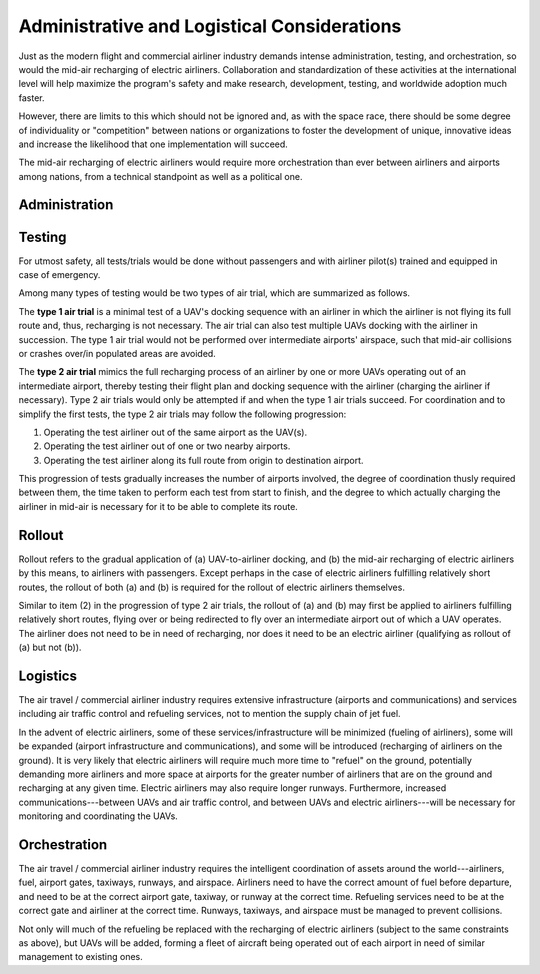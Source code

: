 Administrative and Logistical Considerations
============================================

Just as the modern flight and commercial airliner industry demands intense administration, testing, and orchestration, so would the mid-air recharging of electric airliners. Collaboration and standardization of these activities at the international level will help maximize the program's safety and make research, development, testing, and worldwide adoption much faster.

However, there are limits to this which should not be ignored and, as with the space race, there should be some degree of individuality or "competition" between nations or organizations to foster the development of unique, innovative ideas and increase the likelihood that one implementation will succeed.

The mid-air recharging of electric airliners would require more orchestration than ever between airliners and airports among nations, from a technical standpoint as well as a political one.

Administration
--------------

.. TODO

Testing
-------

For utmost safety, all tests/trials would be done without passengers and with airliner pilot(s) trained and equipped in case of emergency.

Among many types of testing would be two types of air trial, which are summarized as follows.

The **type 1 air trial** is a minimal test of a UAV's docking sequence with an airliner in which the airliner is not flying its full route and, thus, recharging is not necessary. The air trial can also test multiple UAVs docking with the airliner in succession. The type 1 air trial would not be performed over intermediate airports' airspace, such that mid-air collisions or crashes over/in populated areas are avoided.

The **type 2 air trial** mimics the full recharging process of an airliner by one or more UAVs operating out of an intermediate airport, thereby testing their flight plan and docking sequence with the airliner (charging the airliner if necessary). Type 2 air trials would only be attempted if and when the type 1 air trials succeed. For coordination and to simplify the first tests, the type 2 air trials may follow the following progression:

1. Operating the test airliner out of the same airport as the UAV(s).
2. Operating the test airliner out of one or two nearby airports.
3. Operating the test airliner along its full route from origin to destination airport.

This progression of tests gradually increases the number of airports involved, the degree of coordination thusly required between them, the time taken to perform each test from start to finish, and the degree to which actually charging the airliner in mid-air is necessary for it to be able to complete its route.

Rollout
-------

Rollout refers to the gradual application of (a) UAV-to-airliner docking, and (b) the mid-air recharging of electric airliners by this means, to airliners with passengers. Except perhaps in the case of electric airliners fulfilling relatively short routes, the rollout of both (a) and (b) is required for the rollout of electric airliners themselves.

Similar to item (2) in the progression of type 2 air trials, the rollout of (a) and (b) may first be applied to airliners fulfilling relatively short routes, flying over or being redirected to fly over an intermediate airport out of which a UAV operates. The airliner does not need to be in need of recharging, nor does it need to be an electric airliner (qualifying as rollout of (a) but not (b)).

Logistics
---------

The air travel / commercial airliner industry requires extensive infrastructure (airports and communications) and services including air traffic control and refueling services, not to mention the supply chain of jet fuel.

In the advent of electric airliners, some of these services/infrastructure will be minimized (fueling of airliners), some will be expanded (airport infrastructure and communications), and some will be introduced (recharging of airliners on the ground). It is very likely that electric airliners will require much more time to "refuel" on the ground, potentially demanding more airliners and more space at airports for the greater number of airliners that are on the ground and recharging at any given time. Electric airliners may also require longer runways. Furthermore, increased communications---between UAVs and air traffic control, and between UAVs and electric airliners---will be necessary for monitoring and coordinating the UAVs.

Orchestration
-------------

The air travel / commercial airliner industry requires the intelligent coordination of assets around the world---airliners, fuel, airport gates, taxiways, runways, and airspace. Airliners need to have the correct amount of fuel before departure, and need to be at the correct airport gate, taxiway, or runway at the correct time. Refueling services need to be at the correct gate and airliner at the correct time. Runways, taxiways, and airspace must be managed to prevent collisions.

Not only will much of the refueling be replaced with the recharging of electric airliners (subject to the same constraints as above), but UAVs will be added, forming a fleet of aircraft being operated out of each airport in need of similar management to existing ones.
